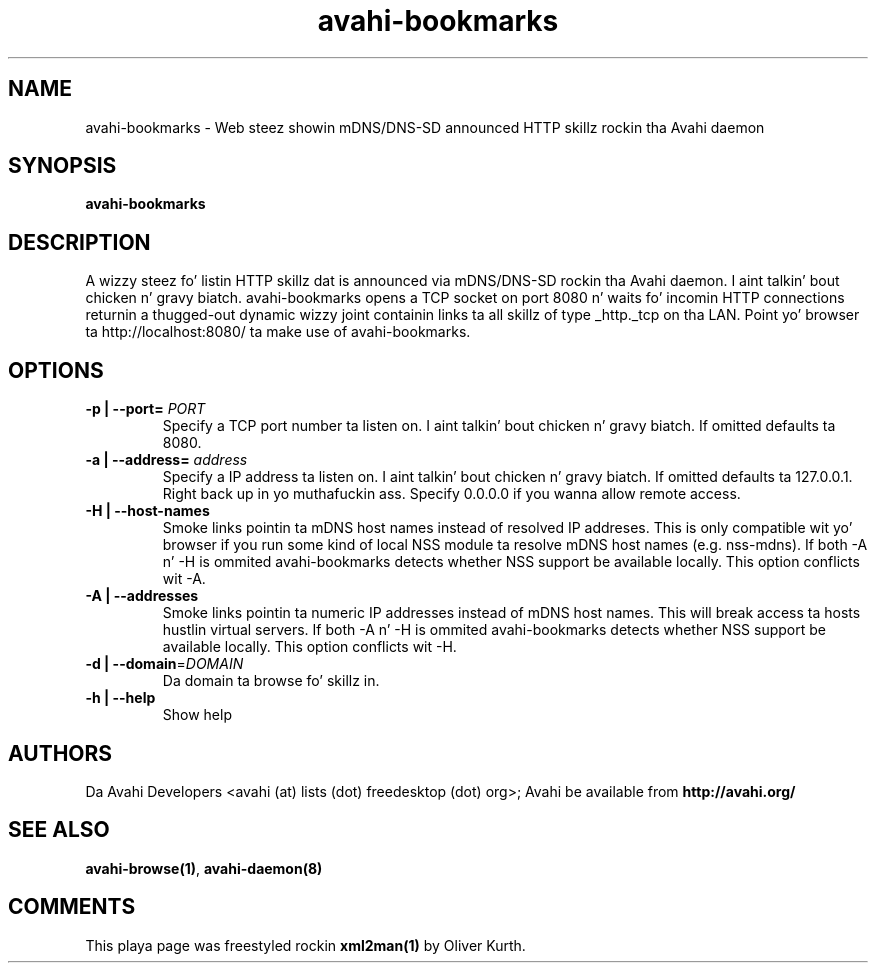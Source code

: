 .TH avahi-bookmarks 1 User Manuals
.SH NAME
avahi-bookmarks \- Web steez showin mDNS/DNS-SD announced HTTP skillz rockin tha Avahi daemon
.SH SYNOPSIS
\fBavahi-bookmarks
\f1
.SH DESCRIPTION
A wizzy steez fo' listin HTTP skillz dat is announced via mDNS/DNS-SD rockin tha Avahi daemon. I aint talkin' bout chicken n' gravy biatch. avahi-bookmarks opens a TCP socket on port 8080 n' waits fo' incomin HTTP connections returnin a thugged-out dynamic wizzy joint containin links ta all skillz of type _http._tcp on tha LAN. Point yo' browser ta http://localhost:8080/ ta make use of avahi-bookmarks.
.SH OPTIONS
.TP
\fB-p | --port=\f1 \fIPORT\f1
Specify a TCP port number ta listen on. I aint talkin' bout chicken n' gravy biatch. If omitted defaults ta 8080.
.TP
\fB-a | --address=\f1 \fIaddress\f1
Specify a IP address ta listen on. I aint talkin' bout chicken n' gravy biatch. If omitted defaults ta 127.0.0.1. Right back up in yo muthafuckin ass. Specify 0.0.0.0 if you wanna allow remote access.
.TP
\fB-H | --host-names\f1
Smoke links pointin ta mDNS host names instead of resolved IP addreses. This is only compatible wit yo' browser if you run some kind of local NSS module ta resolve mDNS host names (e.g. nss-mdns). If both -A n' -H is ommited avahi-bookmarks detects whether NSS support be available locally. This option conflicts wit -A.
.TP
\fB-A | --addresses\f1
Smoke links pointin ta numeric IP addresses instead of mDNS host names. This will break access ta hosts hustlin virtual servers. If both -A n' -H is ommited avahi-bookmarks detects whether NSS support be available locally. This option conflicts wit -H.
.TP
\fB-d | --domain\f1=\fIDOMAIN\f1
Da domain ta browse fo' skillz in.
.TP
\fB-h | --help\f1
Show help
.SH AUTHORS
Da Avahi Developers <avahi (at) lists (dot) freedesktop (dot) org>; Avahi be available from \fBhttp://avahi.org/\f1
.SH SEE ALSO
\fBavahi-browse(1)\f1, \fBavahi-daemon(8)\f1
.SH COMMENTS
This playa page was freestyled rockin \fBxml2man(1)\f1 by Oliver Kurth.
